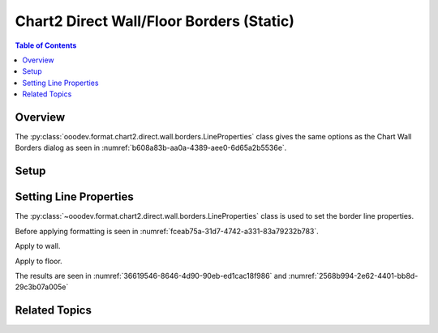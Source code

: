 .. _help_chart2_format_direct_static_wall_floor_borders:

Chart2 Direct Wall/Floor Borders (Static)
=========================================

.. contents:: Table of Contents
    :local:
    :backlinks: none
    :depth: 2

Overview
--------

The :py:class:`ooodev.format.chart2.direct.wall.borders.LineProperties` class gives the same options as the Chart Wall Borders dialog
as seen in :numref:`b608a83b-aa0a-4389-aee0-6d65a2b5536e`.


.. cssclass:: screen_shot

    .. _b608a83b-aa0a-4389-aee0-6d65a2b5536e:

    .. figure:: https://github.com/Amourspirit/python_ooo_dev_tools/assets/4193389/b608a83b-aa0a-4389-aee0-6d65a2b5536e
        :alt: Chart Area Borders Default Dialog
        :figclass: align-center
        :width: 450px

        Chart Area Borders Default Dialog

.. seealso::

    - :ref:`help_chart2_format_direct_wall_floor_borders`

Setup
-----

.. tabs::

    .. code-tab:: python

        import uno
        from ooodev.format.chart2.direct.wall.borders import LineProperties as WallLineProperties
        from ooodev.format.chart2.direct.general.borders import LineProperties as ChartLineProperties
        from ooodev.office.calc import Calc
        from ooodev.office.chart2 import Chart2
        from ooodev.utils.color import StandardColor
        from ooodev.utils.gui import GUI
        from ooodev.loader.lo import Lo


        def main() -> int:
            with Lo.Loader(connector=Lo.ConnectPipe()):
                doc = Calc.open_doc("col_chart3d.ods")
                GUI.set_visible(True, doc)
                Lo.delay(500)
                Calc.zoom(doc, GUI.ZoomEnum.ZOOM_100_PERCENT)

                sheet = Calc.get_active_sheet()

                Calc.goto_cell(cell_name="A1", doc=doc)
                chart_doc = Chart2.get_chart_doc(sheet=sheet, chart_name="col_chart")

                chart_bdr_line = ChartLineProperties(color=StandardColor.BLUE_DARK1, width=1.0)
                Chart2.style_background(chart_doc=chart_doc, styles=[chart_bdr_line])

                wall_bdr_line = WallLineProperties(
                    color=StandardColor.PURPLE_DARK2, width=1.2, transparency=30
                )
                Chart2.style_wall(chart_doc=chart_doc, styles=[wall_bdr_line])

                floor_bdr_line = WallLineProperties(
                    color=StandardColor.PURPLE_DARK1, width=0.8, transparency=20
                )
                Chart2.style_floor(chart_doc=chart_doc, styles=[floor_bdr_line])

                Lo.delay(1_000)
                Lo.close_doc(doc)
            return 0


        if __name__ == "__main__":
            SystemExit(main())

    .. only:: html

        .. cssclass:: tab-none

            .. group-tab:: None

Setting Line Properties
-----------------------

The :py:class:`~ooodev.format.chart2.direct.wall.borders.LineProperties` class is used to set the border line properties.

Before applying formatting is seen in :numref:`fceab75a-31d7-4742-a331-83a79232b783`.

Apply to wall.

.. tabs::

    .. code-tab:: python

        from ooodev.format.chart2.direct.wall.borders import LineProperties as WallLineProperties
        # ... other code

        wall_bdr_line = WallLineProperties(color=StandardColor.PURPLE_DARK2, width=1.2, transparency=30)
        Chart2.style_wall(chart_doc=chart_doc, styles=[wall_bdr_line])

    .. only:: html

        .. cssclass:: tab-none

            .. group-tab:: None

Apply to floor.

.. tabs::

    .. code-tab:: python

        floor_bdr_line = WallLineProperties(color=StandardColor.PURPLE_DARK1, width=0.8, transparency=20)
        Chart2.style_floor(chart_doc=chart_doc, styles=[floor_bdr_line])

    .. only:: html

        .. cssclass:: tab-none

            .. group-tab:: None

The results are seen in :numref:`36619546-8646-4d90-90eb-ed1cac18f986` and :numref:`2568b994-2e62-4401-bb8d-29c3b07a005e`


.. cssclass:: screen_shot

    .. _36619546-8646-4d90-90eb-ed1cac18f986:

    .. figure:: https://github.com/Amourspirit/python_ooo_dev_tools/assets/4193389/36619546-8646-4d90-90eb-ed1cac18f986
        :alt: Chart with wall and floor border set
        :figclass: align-center
        :width: 450px

        Chart with wall and floor border set

.. cssclass:: screen_shot

    .. _2568b994-2e62-4401-bb8d-29c3b07a005e:

    .. figure:: https://github.com/Amourspirit/python_ooo_dev_tools/assets/4193389/2568b994-2e62-4401-bb8d-29c3b07a005e
        :alt: Chart Area Borders Default Dialog Modified
        :figclass: align-center
        :width: 450px

        Chart Area Borders Default Dialog Modified

Related Topics
--------------

.. seealso::

    .. cssclass:: ul-list

        - :ref:`part05`
        - :ref:`help_chart2_format_direct_wall_floor_borders`
        - :ref:`help_format_format_kinds`
        - :ref:`help_format_coding_style`
        - :ref:`help_chart2_format_direct_general`
        - :ref:`help_chart2_format_direct_general_borders`
        - :py:class:`~ooodev.utils.gui.GUI`
        - :py:class:`~ooodev.loader.Lo`
        - :py:class:`~ooodev.office.chart2.Chart2`
        - :py:meth:`Chart2.style_background() <ooodev.office.chart2.Chart2.style_background>`
        - :py:meth:`Chart2.style_wall() <ooodev.office.chart2.Chart2.style_wall>`
        - :py:meth:`Chart2.style_floor() <ooodev.office.chart2.Chart2.style_floor>`
        - :py:meth:`Calc.dispatch_recalculate() <ooodev.office.calc.Calc.dispatch_recalculate>`
        - :py:class:`ooodev.format.chart2.direct.wall.borders.LineProperties`
